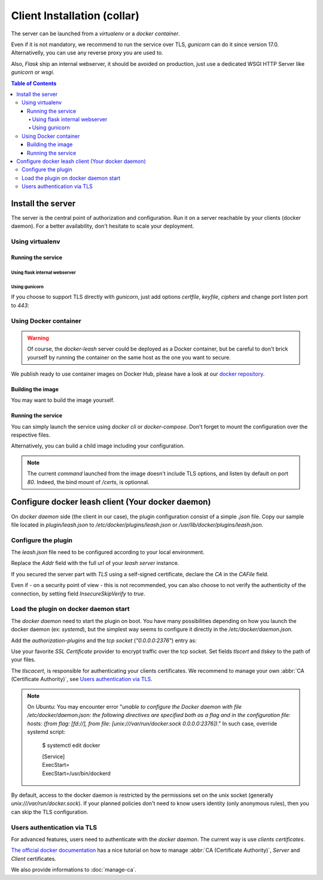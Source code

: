 Client Installation (collar)
############################

The server can be launched from a `virtualenv` or a `docker container`.

Even if it is not mandatory, we recommend to run the service over TLS,
`gunicorn` can do it since version 17.0. Alternativelly, you can use any reverse
proxy you are used to.

Also, `Flask` ship an internal webserver, it should be
avoided on production, just use a dedicated WSGI HTTP Server like `gunicorn` or
`wsgi`.

.. contents:: Table of Contents

Install the server
==================

The server is the central point of authorization and configuration.
Run it on a server reachable by your clients (docker daemon).
For a better availability, don't hesitate to scale your deployment.

Using virtualenv
++++++++++++++++

.. code-block:: console
   :caption: Install Docker Leash in a `virtualenv`

   $ virtualenv venv
   $ source ./venv/bin/activate
   $ pip install docker-leash
   $ pip install -r requirements.txt

Running the service
-------------------

Using flask internal webserver
''''''''''''''''''''''''''''''

.. code-block:: console
   :caption: Launch Docker Leash using Flask internal server.

   $ export FLASK_APP=docker_leash.leash_server.py
   $ python -m flask run --host 0.0.0.0 --port 80
    * Running on http://[::]:80/

Using gunicorn
''''''''''''''

.. code-block:: console
   :caption: Launch Docker Leash with gunicorn.

   $ gunicorn --workers=5 --bind=[::]:80 --reload \
     docker_leash.leash_server:app

If you choose to support TLS directly with `gunicorn`, just add options
`certfile`, `keyfile`, `ciphers` and change port listen port to `443`:

.. code-block:: console
   :caption: Launch gunicorn with TLS support.

   $ gunicorn --workers=5 --bind=[::]:443 --reload \
     --certfile=/certs/server.crt --keyfile=/certs/server.key \
     --ciphers=TLSv1.2 \
     docker_leash.leash_server:app

Using Docker container
++++++++++++++++++++++

.. Warning::
   Of course, the `docker-leash` server could be deployed as a Docker container,
   but be careful to don't brick yourself by running the container
   on the same host as the one you want to secure.

We publish ready to use container images on Docker Hub,
please have a look at our `docker repository <https://hub.docker.com/r/dockerleash/leash-server/>`_.

Building the image
------------------

You may want to build the image yourself.

.. code-block:: console
   :caption: Build docker image from sources.

   $ git clone https://github.com/docker-leash/leash-server.git
   $ cd leash-server
   $ docker build -t leash-server .

Running the service
-------------------

You can simply launch the service using `docker cli` or `docker-compose`.
Don't forget to mount the configuration over the respective files.

.. code-block:: console
   :caption: Launch `docker-leash` using `docker`.

   $ docker run \
     -d \
     -p 443:443 \
     -v /path/to/your/certs/:/certs:ro \
     -v /path/to/your/conf/groups.yml:/srv/docker-leash/groups.yml:ro \
     -v /path/to/your/conf/policies.yml:/srv/docker-leash/policies.yml:ro \
     --certfile=/certs/server.crt --keyfile=/certs/server.key \
     --ciphers=TLSv1.2 \
     dockerleash/leash-server:latest \
     gunicorn --workers=5 --bind=[::]:443 app.leash_server:app

.. code-block:: yaml
   :caption: docker-compose.yml

   version: '2'

   services:
     leashserver:
       image: dockerleash/leash-server:latest
       command: gunicorn --workers=5 --bind=[::]:443 --chdir=/srv/docker-leash \
         --certfile=/certs/server.crt --keyfile=/certs/server.key \
         --ciphers=TLSv1.2 \
         docker_leash.leash_server:app
       volumes:
         - /path/to/your/certs/:/certs:ro
         - /path/to/your/conf/groups.yml:/srv/docker-leash/groups.yml:ro
         - /path/to/your/conf/policies.yml:/srv/docker-leash/policies.yml:ro
       ports:
         - "443:443"
       restart: always

Alternatively, you can build a child image including your configuration.

.. code-block:: dockerfile
   :caption: Your personnal `Dockerfile`

   FROM dockerleash/leash-server:latest
   COPY configuration/*.yml /srv/docker-leash/
   COPY certs/* /certs/

.. note::
   The current `command` launched from the image doesn't include TLS options,
   and listen by default on port `80`. Indeed, the bind mount of `/certs`, is
   optionnal.

Configure docker leash client (Your docker daemon)
==================================================

On `docker daemon` side (the client in our case), the plugin configuration
consist of a simple `.json` file. Copy our sample file located in `plugin/leash.json`
to `/etc/docker/plugins/leash.json` or `/usr/lib/docker/plugins/leash.json`.

Configure the plugin
++++++++++++++++++++

The `leash.json` file need to be configured according to your local environment.

.. code-block:: json
   :caption: /etc/docker/plugins/leash.json

   {
     "Name": "leash",
     "Addr": "https://leash-server.organization.yours",
     "TLSConfig": {
       "InsecureSkipVerify": false,
       "CAFile": "/etc/pki/CA/certs/ca.used.to.sign.docker-leash.crt"
     }
   }

Replace the `Addr` field with the full url of your `leash server` instance.

If you secured the server part with `TLS` using a self-signed certificate,
declare the `CA` in the `CAFile` field.

Even if - on a security point of view - this is not recommended, you can also
choose to not verify the authenticity of the connection, by setting field
`InsecureSkipVerify` to `true`.

.. code-block:: json
   :caption: /etc/docker/plugins/leash.json

   {
     "Name": "leash",
     "Addr": "https://leash-server.organization.yours",
     "TLSConfig": {
       "InsecureSkipVerify": true,
     }
   }

Load the plugin on docker daemon start
++++++++++++++++++++++++++++++++++++++

The `docker daemon` need to start the plugin on boot. You have many
possibilities depending on how you launch the docker daemon (ex: `systemd`), but
the simplest way seems to configure it directly in the `/etc/docker/daemon.json`.

Add the `authorization-plugins` and the `tcp socket` (`"0.0.0.0:2376"`) entry as:

.. code-block:: json
   :caption: /etc/docker/daemon.json

   {
	   "authorization-plugins": ["leash"],
	   "hosts": ["unix:///var/run/docker.sock", "0.0.0.0:2376"],
	   "tls": true,
	   "tlsverify": true,
	   "tlscacert": "/etc/pki/CA/certs/our.company.ca.to.authenticate.users.crt",
	   "tlscert": "/etc/pki/tls/certs/full.name.of.your.host.crt",
	   "tlskey": "/etc/pki/tls/private/full.name.of.your.host.key"
   }

Use your favorite `SSL Certificate` provider to encrypt traffic over the tcp
socket. Set fields `tlscert` and `tlskey` to the path of your files.

The `tlscacert`, is responsible for authenticating your clients certificates.
We recommend to manage your own :abbr:`CA (Certificate Authority)`, see `Users authentication via TLS`_.

.. Note::
   On Ubuntu: You may encounter error "`unable to configure the Docker daemon with file /etc/docker/daemon.json: the following directives are specified both as a flag and in the configuration file: hosts: (from flag: [fd://], from file: [unix:///var/run/docker.sock 0.0.0.0:2376])`."
   In such case, override systemd script:

      $ systemctl edit docker

      | [Service]
      | ExecStart=
      | ExecStart=/usr/bin/dockerd

By default, access to the docker daemon is restricted by the permissions set on
the unix socket (generally `unix:///var/run/docker.sock`). If your planned
policies don't need to know users identity (only anonymous rules), then you can
skip the TLS configuration.

.. code-block:: json
   :caption: /etc/docker/daemon.json

   {
	   "authorization-plugins": ["leash"],
	   "hosts": ["unix:///var/run/docker.sock"]
   }


Users authentication via TLS
++++++++++++++++++++++++++++

For advanced features, users need to authenticate with the `docker daemon`. The
current way is use `clients certificates`.

`The official docker documentation <https://docs.docker.com/engine/security/https/#create-a-ca-server-and-client-keys-with-openssl>`_
has a nice tutorial on how to manage :abbr:`CA (Certificate Authority)`, `Server` and
`Client` certificates.

We also provide informations to :doc:`manage-ca`.
